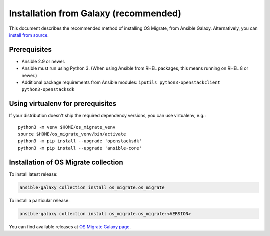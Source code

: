 Installation from Galaxy (recommended)
======================================

This document describes the recommended method of installing OS Migrate,
from Ansible Galaxy. Alternatively, you can `install from
source <install-from-source.html>`__.

Prerequisites
-------------

-  Ansible 2.9 or newer.

-  Ansible must run using Python 3. (When using Ansible from RHEL
   packages, this means running on RHEL 8 or newer.)

-  Additional package requirements from Ansible modules:
   ``iputils python3-openstackclient python3-openstacksdk``

Using virtualenv for prerequisites
----------------------------------

If your distribution doesn't ship the required dependency versions,
you can use virtualenv, e.g.::

   python3 -m venv $HOME/os_migrate_venv
   source $HOME/os_migrate_venv/bin/activate
   python3 -m pip install --upgrade 'openstacksdk'
   python3 -m pip install --upgrade 'ansible-core'


.. _installation-1:

Installation of OS Migrate collection
-------------------------------------

To install latest release:

.. code:: bash

   ansible-galaxy collection install os_migrate.os_migrate

To install a particular release:

.. code:: bash

   ansible-galaxy collection install os_migrate.os_migrate:<VERSION>

You can find available releases at `OS Migrate Galaxy page
<https://galaxy.ansible.com//os_migrate>`_.
